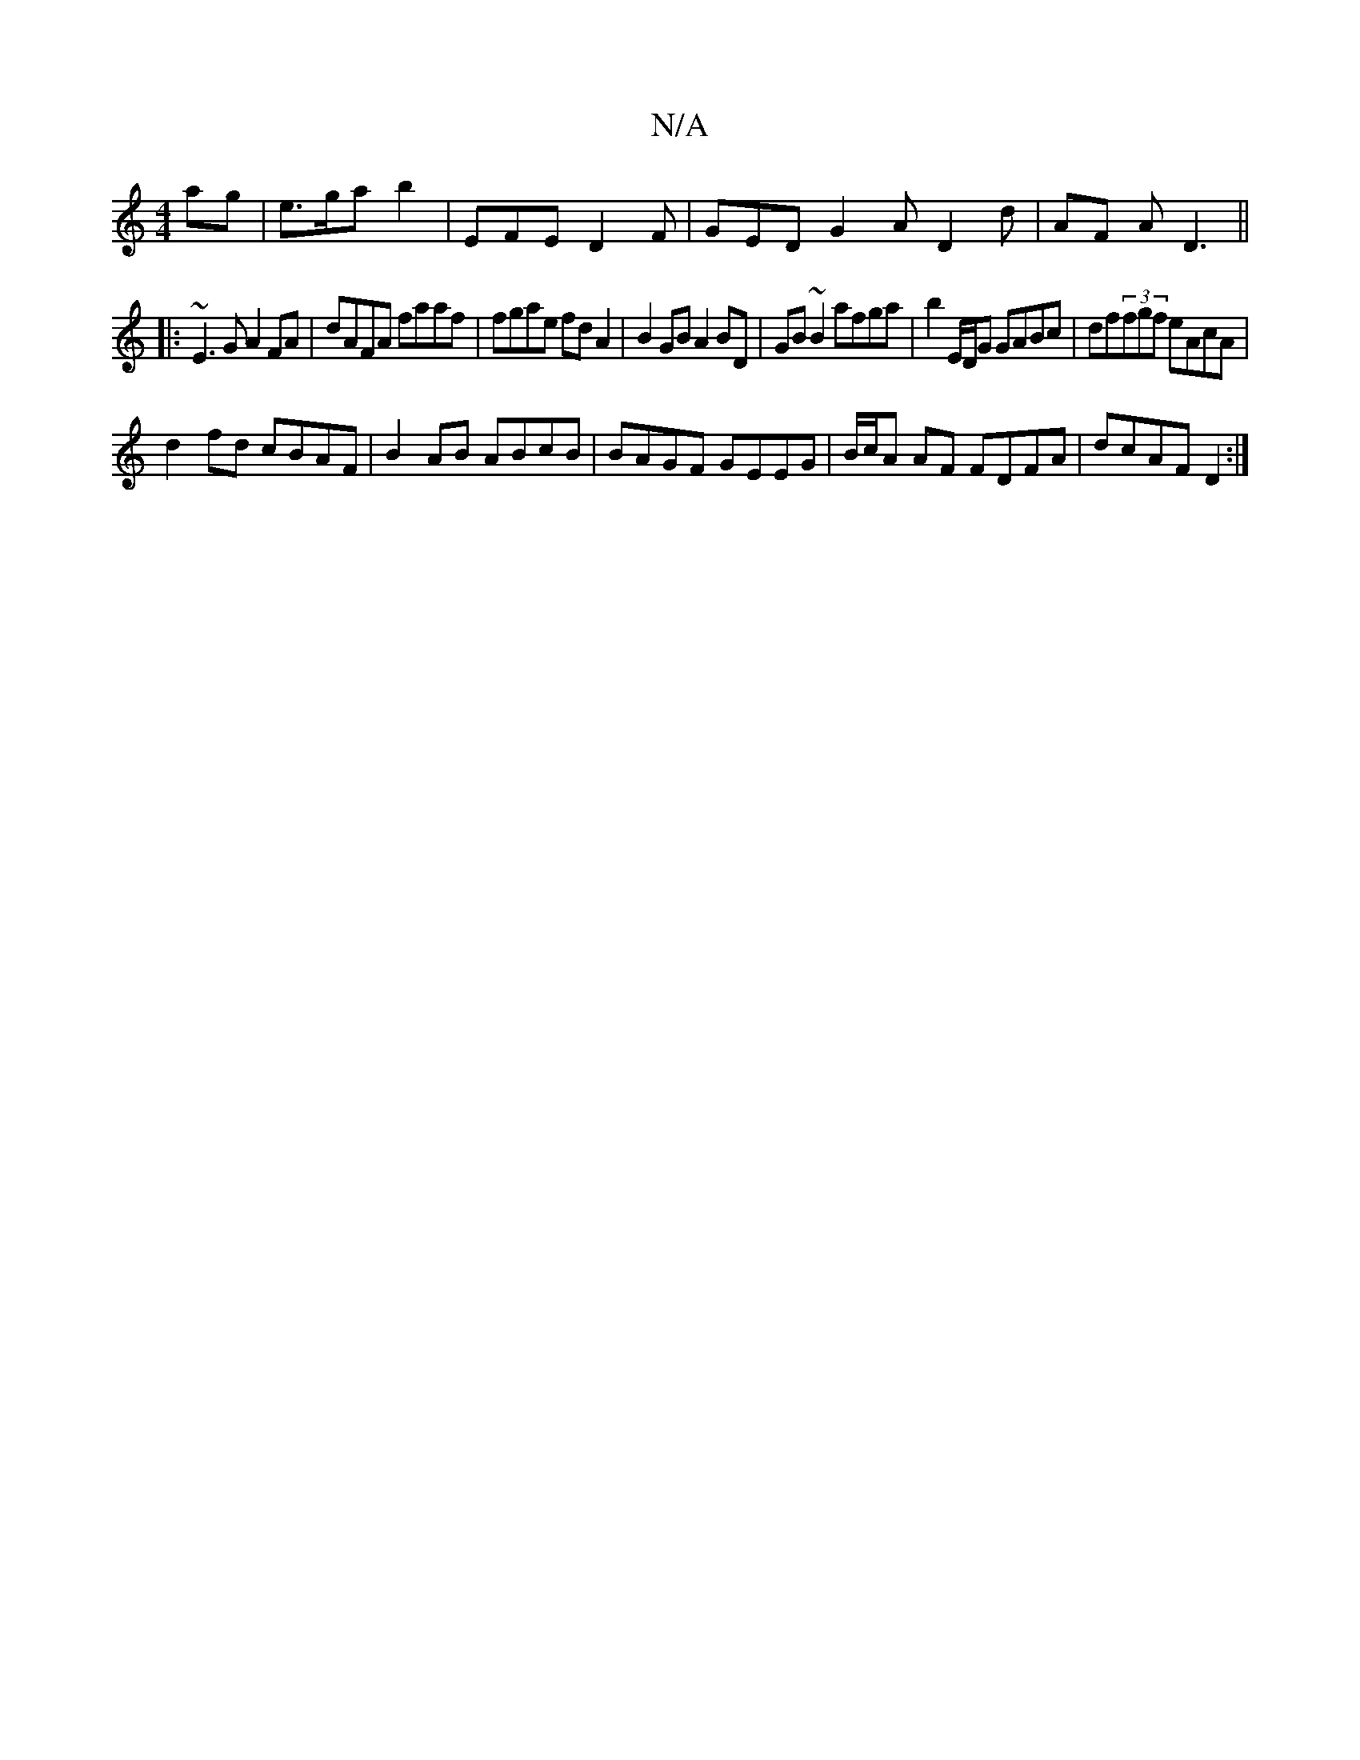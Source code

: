 X:1
T:N/A
M:4/4
R:N/A
K:Cmajor
ag | e>ga b2 | EFE D2F | GED G2A D2d | AF A D3||
|: ~E3G A2FA | dAFA faaf | fgae fdA2 | B2 GB A2BD | GB ~B2 afga| b2 E/D/G GABc|df(3fgf eAcA|
d2fd cBAF|B2AB ABcB|BAGF GEEG|B/c/A AF FDFA | dcAF D2 :|2 